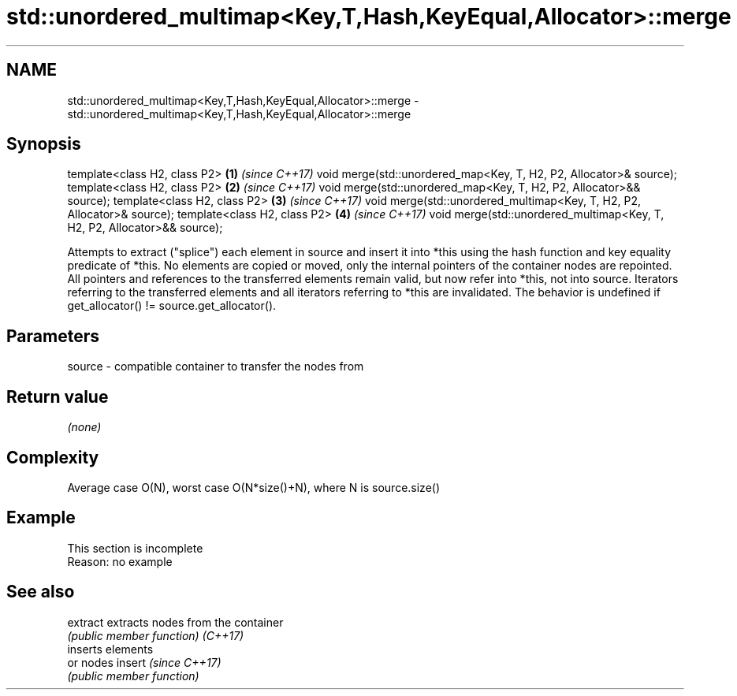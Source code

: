 .TH std::unordered_multimap<Key,T,Hash,KeyEqual,Allocator>::merge 3 "2020.03.24" "http://cppreference.com" "C++ Standard Libary"
.SH NAME
std::unordered_multimap<Key,T,Hash,KeyEqual,Allocator>::merge \- std::unordered_multimap<Key,T,Hash,KeyEqual,Allocator>::merge

.SH Synopsis

template<class H2, class P2>                                             \fB(1)\fP \fI(since C++17)\fP
void merge(std::unordered_map<Key, T, H2, P2, Allocator>& source);
template<class H2, class P2>                                             \fB(2)\fP \fI(since C++17)\fP
void merge(std::unordered_map<Key, T, H2, P2, Allocator>&& source);
template<class H2, class P2>                                             \fB(3)\fP \fI(since C++17)\fP
void merge(std::unordered_multimap<Key, T, H2, P2, Allocator>& source);
template<class H2, class P2>                                             \fB(4)\fP \fI(since C++17)\fP
void merge(std::unordered_multimap<Key, T, H2, P2, Allocator>&& source);

Attempts to extract ("splice") each element in source and insert it into *this using the hash function and key equality predicate of *this.
No elements are copied or moved, only the internal pointers of the container nodes are repointed. All pointers and references to the transferred elements remain valid, but now refer into *this, not into source. Iterators referring to the transferred elements and all iterators referring to *this are invalidated.
The behavior is undefined if get_allocator() != source.get_allocator().

.SH Parameters


source - compatible container to transfer the nodes from


.SH Return value

\fI(none)\fP


.SH Complexity

Average case O(N), worst case O(N*size()+N), where N is source.size()


.SH Example


 This section is incomplete
 Reason: no example


.SH See also



extract extracts nodes from the container
        \fI(public member function)\fP
\fI(C++17)\fP
        inserts elements
        or nodes
insert  \fI(since C++17)\fP
        \fI(public member function)\fP




